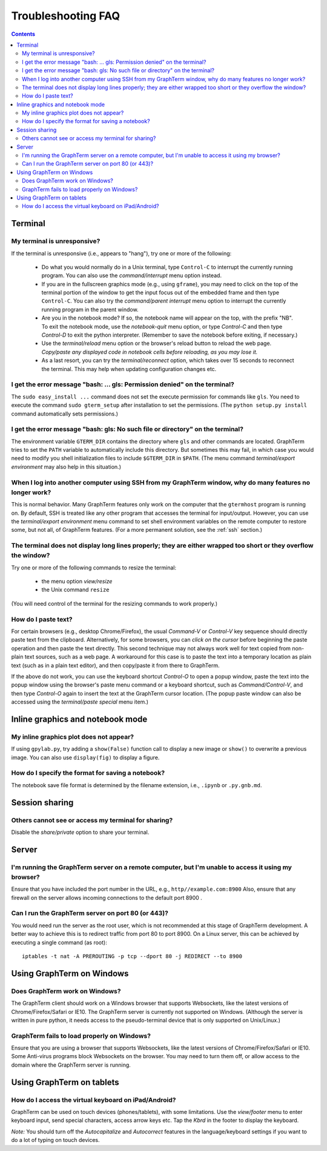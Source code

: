 .. _troubleshooting:

Troubleshooting FAQ
==================================================================

.. index:: troubleshooting

.. contents::
 
Terminal
----------------------------------------------------------------------------------------------

.. index:: control c, frozen screen, hung terminal, unresponsive terminal, reconnect

My terminal is unresponsive?
^^^^^^^^^^^^^^^^^^^^^^^^^^^^^^^^^^^^^^^^^^^^^^^^^^^^^^^^^^^^^^^^^^^^^^^^^^^^^^^^^^^^^^

If the terminal is unresponsive (i.e., appears to "hang"), try one or
more of the following:
 
 - Do what you would normally do in a Unix terminal, type
   ``Control-C``  to interrupt the currently running program. You can
   also use the *command/interrupt* menu option instead.

 - If you are in the fullscreen graphics mode (e.g., using
   ``gframe``), you may need to click on the top of the terminal
   portion of the window to get the input focus out of the embedded
   frame and then type ``Control-C``.  You can also try the
   *command/parent interrupt* menu option to interrupt the currently
   running program in the parent window.

 - Are you in the notebook mode? If so, the notebook name will appear
   on the top, with the prefix "NB". To exit the notebook mode, use
   the *notebook-quit* menu option, or type *Control-C* and then type
   *Control-D* to exit the python interpreter. (Remember to save the
   notebook before exiting, if necessary.)

 - Use the *terminal/reload* menu option or the browser's reload
   button to reload the web page. *Copy/paste any displayed code in
   notebook cells before reloading, as you may lose it.*

 - As a last resort, you can try the *terminal/reconnect* option,
   which takes over 15 seconds to reconnect the terminal. This may
   help when updating configuration changes etc.

.. index:: permission denied
 
I get the error message "bash: ... gls: Permission denied" on the terminal?
^^^^^^^^^^^^^^^^^^^^^^^^^^^^^^^^^^^^^^^^^^^^^^^^^^^^^^^^^^^^^^^^^^^^^^^^^^^^^^^^^^^^^^

The ``sudo easy_install ...`` command does not set the execute permission for
commands like ``gls``. You need to execute the command ``sudo gterm_setup``
after installation to set the permissions. (The ``python setup.py
install`` command automatically sets permissions.)

.. index:: no such file or directory
 
I get the error message "bash: gls: No such file or directory" on the terminal?
^^^^^^^^^^^^^^^^^^^^^^^^^^^^^^^^^^^^^^^^^^^^^^^^^^^^^^^^^^^^^^^^^^^^^^^^^^^^^^^^^^^^^^

The environment variable ``GTERM_DIR`` contains the directory
where ``gls`` and other commands are located. GraphTerm tries to set
the ``PATH`` variable to automatically include this directory. But
sometimes this may fail, in which case you would need to modify you
shell initialization files to include ``$GTERM_DIR`` in ``$PATH``.
(The menu command *terminal/export environment* may also help in this
situation.)

.. index:: remote login, ssh
 
When  I log into another computer using SSH from my GraphTerm window, why do many features no longer work?
^^^^^^^^^^^^^^^^^^^^^^^^^^^^^^^^^^^^^^^^^^^^^^^^^^^^^^^^^^^^^^^^^^^^^^^^^^^^^^^^^^^^^^^^^^^^^^^^^^^^^^^^^^^^^^^^^^^^^^^^^^

This is normal behavior. Many GraphTerm features only work on the
computer that the ``gtermhost`` program is running on. By default, SSH is treated
like any other program that accesses the terminal for
input/output. However, you can use the *terminal/export environment*
menu command to set shell environment variables on the remote computer
to restore some, but not all, of GraphTerm features. (For a more
permanent solution, see the :ref:`ssh` section.)

 
.. index:: terminal size, resize, line wrap
 
The terminal does not display long lines properly; they are either wrapped too short or they overflow the window?
^^^^^^^^^^^^^^^^^^^^^^^^^^^^^^^^^^^^^^^^^^^^^^^^^^^^^^^^^^^^^^^^^^^^^^^^^^^^^^^^^^^^^^^^^^^^^^^^^^^^^^^^^^^^^^^^^^^^^^^^^^^^

Try one or more of the following commands to resize the terminal:

 - the menu option *view/resize*

 - the Unix command ``resize``

(You will need control of the terminal for the resizing commands to work properly.)


.. index:: copy/paste, paste
 
How do I paste text?
^^^^^^^^^^^^^^^^^^^^^^^^^^^^^^^^^^^^^^^^^^^^^^^^^^^^^^^^^^^^^^^^^^^^^^^^^^^^^^^^^^^^^^

For certain browsers (e.g., desktop Chrome/Firefox), the usual
*Command-V* or *Control-V* key sequence should directly paste text
from the clipboard.  Alternatively, for some browsers, you can *click
on the cursor* before beginning the paste operation and then paste the
text directly.  This second technique may not always work well for
text copied from non-plain text sources, such as a web page. A
workaround for this case is to paste the text into a temporary
location as plain text (such as in a plain text editor), and then
copy/paste it from there to GraphTerm.

If the above do not work, you can use the keyboard shortcut
*Control-O* to open a popup window, paste the text into the popup
window using the browser's paste menu command or a keyboard shortcut,
such as *Command/Control-V*, and then type *Control-O* again to insert
the text at the GraphTerm cursor location.  (The popup paste window
can also be accessed using the *terminal/paste special* menu item.)


Inline graphics and notebook mode
----------------------------------------------------------------------------------------------

.. index:: inline graphics


My inline graphics plot does not appear?
^^^^^^^^^^^^^^^^^^^^^^^^^^^^^^^^^^^^^^^^^^^^^^^^^^^^^^^^^^^^^^^

If using ``gpylab.py``, try adding a ``show(False)`` function call to display a new
image or ``show()`` to overwrite a previous image. You can also use
``display(fig)`` to display a figure.


.. index:: notebook format

How do I specify the format for saving a notebook?
^^^^^^^^^^^^^^^^^^^^^^^^^^^^^^^^^^^^^^^^^^^^^^^^^^^^^^^^^^^^^^^

The notebook save file format is determined by the filename extension,
i.e., ``.ipynb`` or ``.py.gnb.md``.


Session sharing
----------------------------------------------------------------------------------------------

.. index:: sharing


Others cannot see or access my terminal for sharing?
^^^^^^^^^^^^^^^^^^^^^^^^^^^^^^^^^^^^^^^^^^^^^^^^^^^^^^^^^^^^^^^

Disable the *share/private* option to share your terminal.


Server
----------------------------------------------------------------------------------------------------

I'm running the GraphTerm server on a remote computer, but I'm unable to access it using my browser?
^^^^^^^^^^^^^^^^^^^^^^^^^^^^^^^^^^^^^^^^^^^^^^^^^^^^^^^^^^^^^^^^^^^^^^^^^^^^^^^^^^^^^^^^^^^^^^^^^^^^^^^

Ensure that you have included the port number in the URL, e.g., ``http//example.com:8900``
Also, ensure that any firewall on the server allows incoming
connections to the default port 8900 .

.. index:: server port

Can I run the GraphTerm server on port 80 (or 443)?
^^^^^^^^^^^^^^^^^^^^^^^^^^^^^^^^^^^^^^^^^^^^^^^^^^^^^^^^^^^^^^^^^^^^^^^^^^^^^^^^^^^^^^

You would need run the server as the root user, which is not recommended
at this stage of GraphTerm development. A better way to achieve this is
to redirect traffic from port 80 to port 8900. On a Linux server, this
can be achieved by executing a single command (as root)::

  iptables -t nat -A PREROUTING -p tcp --dport 80 -j REDIRECT --to 8900



.. index:: Windows
 
Using GraphTerm on Windows
----------------------------------------------------------------------------------------------------

 
Does GraphTerm work on Windows?
^^^^^^^^^^^^^^^^^^^^^^^^^^^^^^^^^^^^^^^^^^^^^^^^^^^^^^^^^^^^^^^^^^^^^^^^^^^^^^^^^^^^^^

The GraphTerm client should work on a Windows browser that supports Websockets,
like the  latest versions of Chrome/Firefox/Safari or IE10. The
GraphTerm server is currently not supported on Windows. (Although the
server is written in pure python, it needs access to the
pseudo-terminal device that is only supported on Unix/Linux.)


GraphTerm fails to load properly on Windows?
^^^^^^^^^^^^^^^^^^^^^^^^^^^^^^^^^^^^^^^^^^^^^^^^^^^^^^^^^^^^^^^^^^^^^^^^^^^^^^^^^^^^^^

Ensure that you are using a browser that supports Websockets, like the
latest versions of Chrome/Firefox/Safari or IE10.
Some Anti-virus programs block Websockets on the browser. You may need to
turn them off, or allow access to the domain where the GraphTerm
server is running.

.. index:: ipad, android, virtual keyboard

Using GraphTerm on tablets
-------------------------------------------------------------------------------

How do I access the virtual keyboard on iPad/Android?
^^^^^^^^^^^^^^^^^^^^^^^^^^^^^^^^^^^^^^^^^^^^^^^^^^^^^^^^^^^^^^^^^^^^^^^^^^^^^^^^^^^^^^

GraphTerm can be used on touch devices (phones/tablets), with some
limitations. Use the *view/footer* menu to enter keyboard input, send
special characters, access arrow keys etc. Tap the *Kbrd* in the
footer to display the keyboard.

*Note:* You should turn off the *Autocapitalize* and *Autocorrect*
features in the language/keyboard settings if you want to do a lot of
typing on touch devices.


